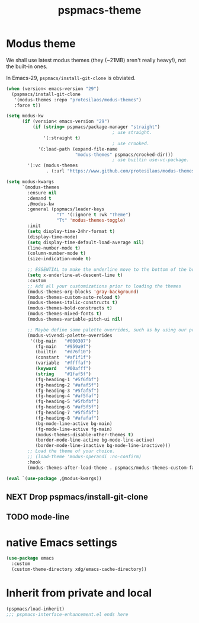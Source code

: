 #+title: pspmacs-theme
#+PROPERTY: header-args :tangle pspmacs-theme.el :mkdirp t :results no :eval no
#+auto_tangle: t

* Modus theme
We shall use latest modus themes (they (~21MB) aren't really heavy!), not the
built-in ones.

In Emacs-29, ~pspmacs/install-git-clone~ is obviated.
#+begin_src emacs-lisp
  (when (version< emacs-version "29")
    (pspmacs/install-git-clone
     '(modus-themes :repo "protesilaos/modus-themes")
     :force t))

  (setq modus-kw
        (if (version< emacs-version "29")
            (if (string= pspmacs/package-manager "straight")
                                          ; use straight.
                '(:straight t)
                                          ; use crooked.
              '(:load-path (expand-file-name
                            "modus-themes" pspmacs/crooked-dir)))
                                          ; use builtin use-vc-package.
          '(:vc (modus-themes
                 . (:url "https://www.github.com/protesilaos/modus-themes")))))

  (setq modus-kwargs
        `(modus-themes
          :ensure nil
          :demand t
          ,@modus-kw
          :general (pspmacs/leader-keys
                     "T" '(:ignore t :wk "Theme")
                     "Tt" 'modus-themes-toggle)
          :init
          (setq display-time-24hr-format t)
          (display-time-mode)
          (setq display-time-default-load-average nil)
          (line-number-mode t)
          (column-number-mode t)
          (size-indication-mode t)

          ;; ESSENTIAL to make the underline move to the bottom of the box:
          (setq x-underline-at-descent-line t)
          :custom
          ;; Add all your customizations prior to loading the themes
          (modus-themes-org-blocks 'gray-background)
          (modus-themes-custom-auto-reload t)
          (modus-themes-italic-constructs t)
          (modus-themes-bold-constructs t)
          (modus-themes-mixed-fonts t)
          (modus-themes-variable-pitch-ui nil)

          ;; Maybe define some palette overrides, such as by using our presets
          (modus-vivendi-palette-overrides
           '((bg-main   "#000307")
             (fg-main   "#959a9f")
             (builtin   "#d76f10")
             (constant  "#af1f1f")
             (variable  "#ffffaf")
             (keyword   "#00afff")
             (string    "#1faf5f")
             (fg-heading-1 "#5f6fbf")
             (fg-heading-2 "#afaf5f")
             (fg-heading-3 "#5faf5f")
             (fg-heading-4 "#af5faf")
             (fg-heading-5 "#5fbfbf")
             (fg-heading-6 "#af5f5f")
             (fg-heading-7 "#5f5f5f")
             (fg-heading-8 "#afafaf")
             (bg-mode-line-active bg-main)
             (fg-mode-line-active fg-main)
             (modus-themes-disable-other-themes t)
             (border-mode-line-active bg-mode-line-active)
             (border-mode-line-inactive bg-mode-line-inactive)))
          ;; Load the theme of your choice.
          ;; (load-theme 'modus-operandi :no-confirm)
          :hook
          (modus-themes-after-load-theme . pspmacs/modus-themes-custom-faces)))

  (eval `(use-package ,@modus-kwargs))
#+end_src
** NEXT Drop pspmacs/install-git-clone
** TODO mode-line

* native Emacs settings
#+begin_src emacs-lisp
  (use-package emacs
    :custom
    (custom-theme-directory xdg/emacs-cache-directory))
#+end_src

* Inherit from private and local
#+begin_src emacs-lisp
  (pspmacs/load-inherit)
  ;;; pspmacs-interface-enhancement.el ends here
#+end_src
